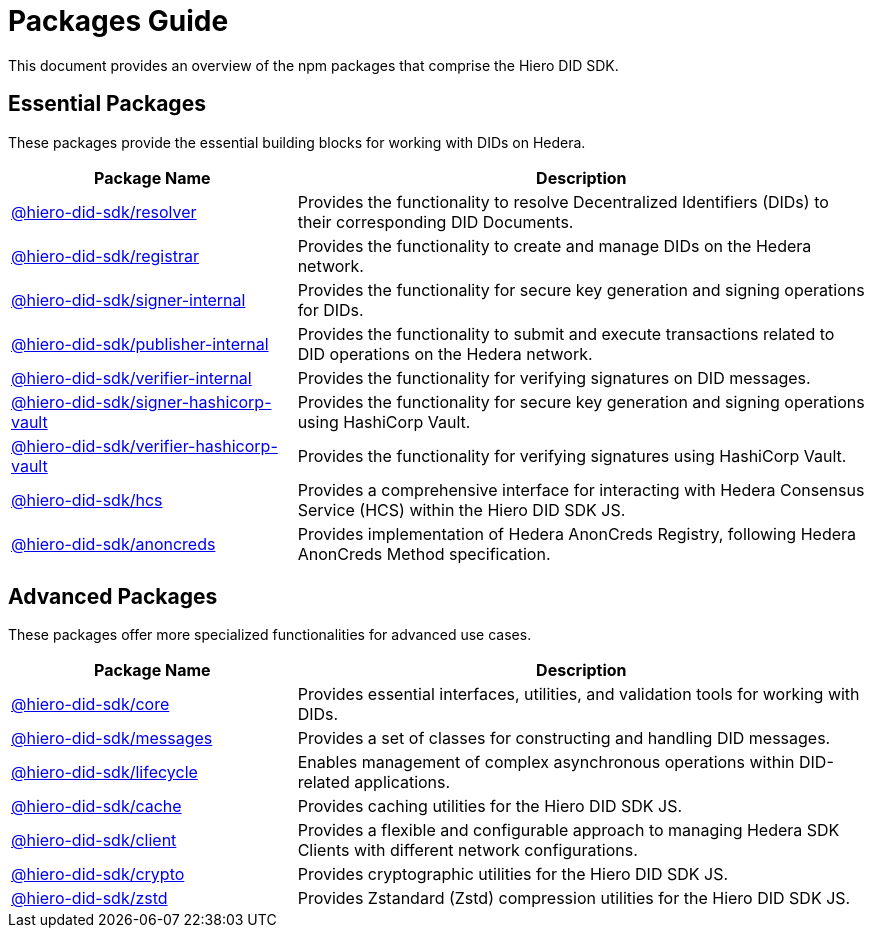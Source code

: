 = Packages Guide

This document provides an overview of the npm packages that comprise the Hiero DID SDK.

== Essential Packages

These packages provide the essential building blocks for working with DIDs on Hedera.

[cols="2,4", options="header"]
|===
| Package Name | Description

| link:https://github.com/hiero-ledger/hiero-did-sdk-js/tree/main/packages/resolver[@hiero-did-sdk/resolver]
| Provides the functionality to resolve Decentralized Identifiers (DIDs) to their corresponding DID Documents.

| link:https://github.com/hiero-ledger/hiero-did-sdk-js/tree/main/packages/registrar[@hiero-did-sdk/registrar]
| Provides the functionality to create and manage DIDs on the Hedera network.

| link:https://github.com/hiero-ledger/hiero-did-sdk-js/tree/main/packages/signer-internal[@hiero-did-sdk/signer-internal]
| Provides the functionality for secure key generation and signing operations for DIDs.

| link:https://github.com/hiero-ledger/hiero-did-sdk-js/tree/main/packages/publisher-internal[@hiero-did-sdk/publisher-internal]
| Provides the functionality to submit and execute transactions related to DID operations on the Hedera network.

| link:https://github.com/hiero-ledger/hiero-did-sdk-js/tree/main/packages/verifier-internal[@hiero-did-sdk/verifier-internal]
| Provides the functionality for verifying signatures on DID messages.

| link:https://github.com/hiero-ledger/hiero-did-sdk-js/tree/main/packages/signer-hashicorp-vault[@hiero-did-sdk/signer-hashicorp-vault]
| Provides the functionality for secure key generation and signing operations using HashiCorp Vault.

| link:https://github.com/hiero-ledger/hiero-did-sdk-js/tree/main/packages/verifier-hashicorp-vault[@hiero-did-sdk/verifier-hashicorp-vault]
| Provides the functionality for verifying signatures using HashiCorp Vault.

| link:https://github.com/hiero-ledger/hiero-did-sdk-js/tree/main/packages/hcs[@hiero-did-sdk/hcs]
| Provides a comprehensive interface for interacting with Hedera Consensus Service (HCS) within the Hiero DID SDK JS.

| link:https://github.com/hiero-ledger/hiero-did-sdk-js/tree/main/packages/anoncreds[@hiero-did-sdk/anoncreds]
| Provides implementation of Hedera AnonCreds Registry, following Hedera AnonCreds Method specification.
|===

== Advanced Packages

These packages offer more specialized functionalities for advanced use cases.

[cols="2,4", options="header"]
|===
| Package Name | Description

| link:https://github.com/hiero-ledger/hiero-did-sdk-js/tree/main/packages/core[@hiero-did-sdk/core]
| Provides essential interfaces, utilities, and validation tools for working with DIDs.

| link:https://github.com/hiero-ledger/hiero-did-sdk-js/tree/main/packages/messages[@hiero-did-sdk/messages]
|  Provides a set of classes for constructing and handling DID messages.

| link:https://github.com/hiero-ledger/hiero-did-sdk-js/tree/main/packages/lifecycle[@hiero-did-sdk/lifecycle]
| Enables management of complex asynchronous operations within DID-related applications.

| link:https://github.com/hiero-ledger/hiero-did-sdk-js/tree/main/packages/cache[@hiero-did-sdk/cache]
| Provides caching utilities for the Hiero DID SDK JS.

| link:https://github.com/hiero-ledger/hiero-did-sdk-js/tree/main/packages/client[@hiero-did-sdk/client]
| Provides a flexible and configurable approach to managing Hedera SDK Clients with different network configurations.

| link:https://github.com/hiero-ledger/hiero-did-sdk-js/tree/main/packages/crypto[@hiero-did-sdk/crypto]
| Provides cryptographic utilities for the Hiero DID SDK JS.

| link:https://github.com/hiero-ledger/hiero-did-sdk-js/tree/main/packages/zstd[@hiero-did-sdk/zstd]
| Provides Zstandard (Zstd) compression utilities for the Hiero DID SDK JS.
|===
